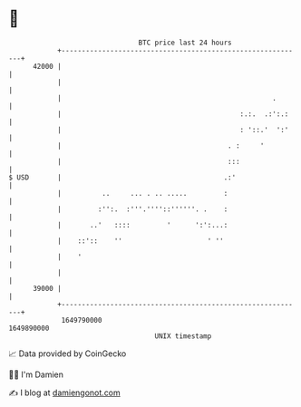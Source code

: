 * 👋

#+begin_example
                                   BTC price last 24 hours                    
               +------------------------------------------------------------+ 
         42000 |                                                            | 
               |                                                            | 
               |                                                    .       | 
               |                                            :.:.  .:':.:    | 
               |                                            : '::.'  ':'    | 
               |                                         . :     '          | 
               |                                         :::                | 
   $ USD       |                                        .:'                 | 
               |          ..     ... . .. .....         :                   | 
               |         :'':.  :'''.''''::''''''. .    :                   | 
               |       ..'   ::::         '      ':':...:                   | 
               |    ::'::    ''                     ' ''                    | 
               |    '                                                       | 
               |                                                            | 
         39000 |                                                            | 
               +------------------------------------------------------------+ 
                1649790000                                        1649890000  
                                       UNIX timestamp                         
#+end_example
📈 Data provided by CoinGecko

🧑‍💻 I'm Damien

✍️ I blog at [[https://www.damiengonot.com][damiengonot.com]]
